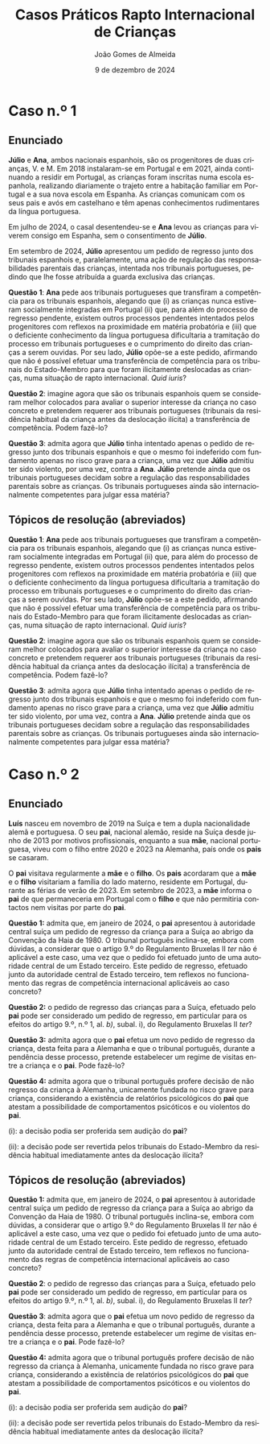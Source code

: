 #+title: Casos Práticos @@latex:\\@@ Rapto Internacional de Crianças
#+Author: João Gomes de Almeida
#+date: 9 de dezembro de 2024
#+latex_class: koma-article
#+LaTeX_HEADER: \usepackage{fontspec}
#+latex_header: \usepackage{polyglossia}
#+LaTeX_HEADER: \setmainlanguage{portuguese}
#+LaTeX_HEADER: \setotherlanguage{english}
#+latex_header: \addto\captionsportuguese{\def\contentsname{Índice}}
#+language: pt
# a varíavel org-export-smart-quotes-alist não tem pt, por isso às "smart quotes" não funcionam. Quando mudo para italiano funciona. _RESOLVIDO_: aditei código ao config.el.
#+options: toc:nil num:nil
#+LATEX_HEADER: \KOMAoptions{headings=small}
#+latex_compiler: xelatex
# #+odt_styles_file: ~/dropbox/bibliografia/odt/modelo.odt
#  #+cite_export: csl chicago-fullnote-bibliography.csl
#+cite_export: csl chicago-fullnote-bibliography-16.csl

* Caso n.º 1
** Enunciado
*Júlio* e *Ana*, ambos nacionais espanhois, são os progenitores de duas crianças, V. e M. Em 2018 instalaram-se em Portugal e em 2021, ainda continuando a residir em Portugal, as crianças foram inscritas numa escola espanhola, realizando diariamente o trajeto entre a habitação familiar em Portugal e a sua nova escola em Espanha. As crianças comunicam com os seus pais e avós em castelhano e têm apenas conhecimentos rudimentares da língua portuguesa.

Em julho de 2024, o casal desentendeu-se e *Ana* levou as crianças para viverem consigo em Espanha, sem o consentimento de *Júlio*.

Em setembro de 2024, *Júlio* apresentou um pedido de regresso junto dos tribunais espanhois e, paralelamente, uma ação de regulação das responsabilidades parentais das crianças, intentada nos tribunais portugueses, pedindo que lhe fosse atribuída a guarda exclusiva das crianças.

*Questão 1*: *Ana* pede aos tribunais portugueses que transfiram a competência para os tribunais espanhois, alegando que (i) as crianças nunca estiveram socialmente integradas em Portugal (ii) que, para além do processo de regresso pendente, existem outros processos pendentes intentados pelos progenitores com reflexos na proximidade em matéria probatória e (iii) que o deficiente conhecimento da língua portuguesa dificultaria a tramitação do processo em tribunais portugueses e o cumprimento do direito das crianças a serem ouvidas. Por seu lado, *Júlio* opõe-se a este pedido, afirmando que não é possível efetuar uma transferência de competência para os tribunais do Estado-Membro para que foram ilicitamente deslocadas as crianças, numa situação de rapto internacional. /Quid iuris/?

*Questão 2*: imagine agora que são os tribunais espanhois quem se consideram melhor colocados para avaliar o superior interesse da criança no caso concreto e pretendem requerer aos tribunais portugueses (tribunais da residência habitual da criança antes da deslocação ilícita) a transferência de competência. Podem fazê-lo?

*Questão 3*: admita agora que *Júlio* tinha intentado apenas o pedido de regresso junto dos tribunais espanhois e que o mesmo foi indeferido com fundamento apenas no risco grave para a criança, uma vez que *Júlio* admitiu ter sido violento, por uma vez, contra a *Ana*. *Júlio* pretende ainda que os tribunais portugueses decidam sobre a regulação das responsabilidades parentais sobre as crianças. Os tribunais portugueses ainda são internacionalmente competentes para julgar essa matéria?

** Tópicos de resolução (abreviados)

*Questão 1*: *Ana* pede aos tribunais portugueses que transfiram a competência para os tribunais espanhois, alegando que (i) as crianças nunca estiveram socialmente integradas em Portugal (ii) que, para além do processo de regresso pendente, existem outros processos pendentes intentados pelos progenitores com reflexos na proximidade em matéria probatória e (iii) que o deficiente conhecimento da língua portuguesa dificultaria a tramitação do processo em tribunais portugueses e o cumprimento do direito das crianças a serem ouvidas. Por seu lado, *Júlio* opõe-se a este pedido, afirmando que não é possível efetuar uma transferência de competência para os tribunais do Estado-Membro para que foram ilicitamente deslocadas as crianças, numa situação de rapto internacional. /Quid iuris/?

*Questão 2*: imagine agora que são os tribunais espanhois quem se consideram melhor colocados para avaliar o superior interesse da criança no caso concreto e pretendem requerer aos tribunais portugueses (tribunais da residência habitual da criança antes da deslocação ilícita) a transferência de competência. Podem fazê-lo?

*Questão 3*: admita agora que *Júlio* tinha intentado apenas o pedido de regresso junto dos tribunais espanhois e que o mesmo foi indeferido com fundamento apenas no risco grave para a criança, uma vez que *Júlio* admitiu ter sido violento, por uma vez, contra a *Ana*. *Júlio* pretende ainda que os tribunais portugueses decidam sobre a regulação das responsabilidades parentais sobre as crianças. Os tribunais portugueses ainda são internacionalmente competentes para julgar essa matéria?

* Caso n.º 2
** Enunciado

*Luís* nasceu em novembro de 2019 na Suíça e tem a dupla nacionalidade alemã e portuguesa. O seu *pai*, nacional alemão, reside na Suíça desde junho de 2013 por motivos profissionais, enquanto a sua *mãe*, nacional portuguesa, viveu com o filho entre 2020 e 2023 na Alemanha, país onde os *pais* se casaram.

O *pai* visitava regularmente a *mãe* e o *filho*. Os *pais* acordaram que a *mãe* e o *filho* visitariam a família do lado materno, residente em Portugal, durante as férias de verão de 2023. Em setembro de 2023, a *mãe* informa o *pai* de que permaneceria em Portugal com o *filho* e que não permitiria contactos nem visitas por parte do *pai*.

*Questão 1:* admita que, em janeiro de 2024, o *pai* apresentou à autoridade central suíça um pedido de regresso da criança para a Suíça ao abrigo da Convenção da Haia
de 1980. O tribunal português inclina-se, embora com dúvidas, a considerar que o artigo 9.º do Regulamento Bruxelas II /ter/ não é aplicável a este caso, uma vez que o pedido foi efetuado junto de uma autoridade central de um Estado terceiro. Este pedido de regresso, efetuado junto da autoridade central de Estado terceiro, tem reflexos no funcionamento das regras de competência internacional aplicáveis ao caso concreto?

*Questão 2:* o pedido de regresso das crianças para a Suíça, efetuado pelo *pai* pode ser considerado um pedido de regresso, em particular para os efeitos do artigo 9.º, n.º 1, al. /b)/, subal. i), do Regulamento Bruxelas II /ter/?

*Questão 3:* admita agora que o *pai* efetua um novo pedido de regresso da criança, desta feita para a Alemanha e que o tribunal português, durante a pendência desse processo, pretende estabelecer um regime de visitas entre a criança e o *pai*. Pode fazê-lo?

*Questão 4:* admita agora que o tribunal português profere decisão de não regresso da criança à Alemanha, unicamente fundada no risco grave para criança, considerando a existência de relatórios psicológicos do *pai* que atestam a possibilidade de comportamentos psicóticos e ou violentos do *pai*.

  (i): a decisão podia ser proferida sem audição do *pai*?

  (ii): a decisão pode ser revertida pelos tribunais do Estado-Membro da residência habitual imediatamente antes da deslocação ilícita?


** Tópicos de resolução (abreviados)

*Questão 1:* admita que, em janeiro de 2024, o *pai* apresentou à autoridade central suíça um pedido de regresso da criança para a Suíça ao abrigo da Convenção da Haia
de 1980. O tribunal português inclina-se, embora com dúvidas, a considerar que o artigo 9.º do Regulamento Bruxelas II /ter/ não é aplicável a este caso, uma vez que o pedido foi efetuado junto de uma autoridade central de um Estado terceiro. Este pedido de regresso, efetuado junto da autoridade central de Estado terceiro, tem reflexos no funcionamento das regras de competência internacional aplicáveis ao caso concreto?

*Questão 2*: o pedido de regresso das crianças para a Suíça, efetuado pelo *pai* pode ser considerado um pedido de regresso, em particular para os efeitos do artigo 9.º, n.º 1, al. /b)/, subal. i), do Regulamento Bruxelas II /ter/?

*Questão 3*: admita agora que o *pai* efetua um novo pedido de regresso da criança, desta feita para a Alemanha e que o tribunal português, durante a pendência desse processo, pretende estabelecer um regime de visitas entre a criança e o *pai*. Pode fazê-lo?

*Questão 4:* admita agora que o tribunal português profere decisão de não regresso da criança à Alemanha, unicamente fundada no risco grave para criança, considerando a existência de relatórios psicológicos do *pai* que atestam a possibilidade de comportamentos psicóticos e ou violentos do *pai*.

  (i): a decisão podia ser proferida sem audição do *pai*?

  (ii): a decisão pode ser revertida pelos tribunais do Estado-Membro da residência habitual imediatamente antes da deslocação ilícita?
